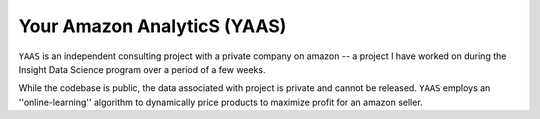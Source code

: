 
Your Amazon AnalyticS (YAAS)
========

``YAAS`` is an independent consulting project with a private company on amazon -- a project I have worked on during the Insight Data Science program over a period of a few weeks.

While the codebase is public, the data associated with project is private and cannot be released. ``YAAS`` employs an ''online-learning'' algorithm to dynamically price products to maximize profit for an amazon seller.

